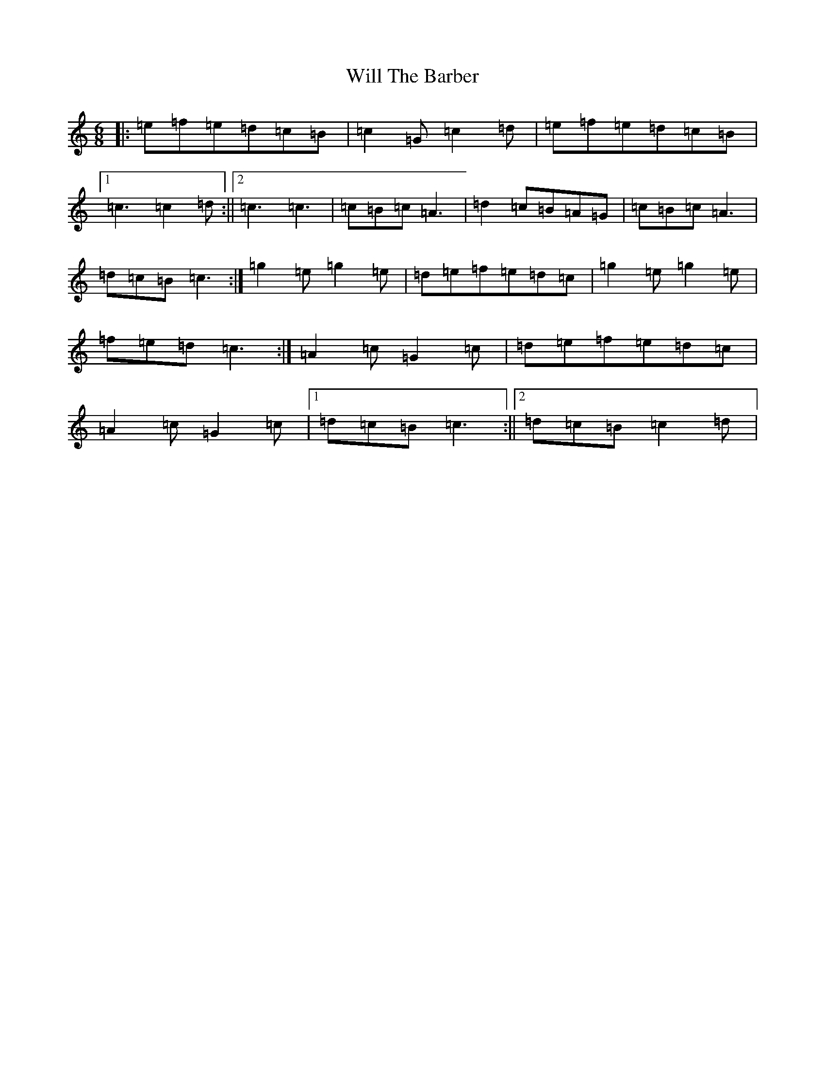 X: 7702
T: Will The Barber
S: https://thesession.org/tunes/6770#setting6770
R: jig
M:6/8
L:1/8
K: C Major
|:=e=f=e=d=c=B|=c2=G=c2=d|=e=f=e=d=c=B|1=c3=c2=d:||2=c3=c3|=c=B=c=A3|=d2=c=B=A=G|=c=B=c=A3|=d=c=B=c3:|=g2=e=g2=e|=d=e=f=e=d=c|=g2=e=g2=e|=f=e=d=c3:|=A2=c=G2=c|=d=e=f=e=d=c|=A2=c=G2=c|1=d=c=B=c3:||2=d=c=B=c2=d|